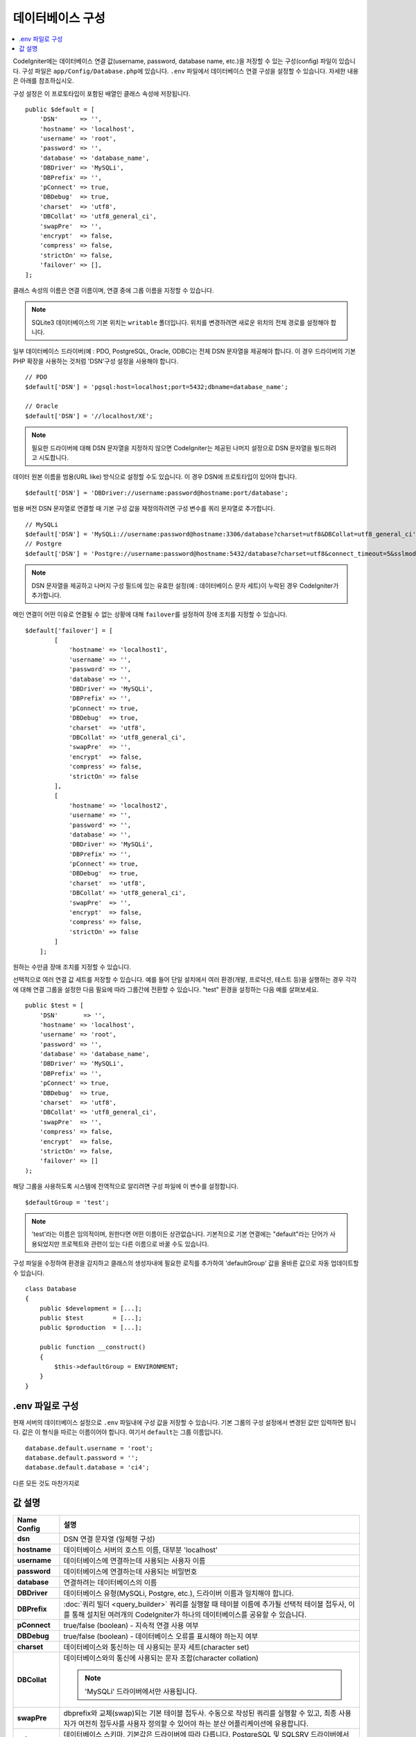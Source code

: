 ######################
데이터베이스 구성
######################

.. contents::
    :local:
    :depth: 2

CodeIgniter에는 데이터베이스 연결 값(username, password, database name, etc.)을 저장할 수 있는 구성(config) 파일이 있습니다.
구성 파일은 ``app/Config/Database.php``\ 에 있습니다.
``.env`` 파일에서 데이터베이스 연결 구성을 설정할 수 있습니다.
자세한 내용은 아래를 참조하십시오.

구성 설정은 이 프로토타입이 포함된 배열인 클래스 속성에 저장됩니다.

::

    public $default = [
        'DSN'      => '',
        'hostname' => 'localhost',
        'username' => 'root',
        'password' => '',
        'database' => 'database_name',
        'DBDriver' => 'MySQLi',
        'DBPrefix' => '',
        'pConnect' => true,
        'DBDebug'  => true,
        'charset'  => 'utf8',
        'DBCollat' => 'utf8_general_ci',
        'swapPre'  => '',
        'encrypt'  => false,
        'compress' => false,
        'strictOn' => false,
        'failover' => [],
    ];

클래스 속성의 이름은 연결 이름이며, 연결 중에 그룹 이름을 지정할 수 있습니다.

.. note:: SQLite3 데이터베이스의 기본 위치는 ``writable`` 폴더입니다. 위치를 변경하려면 새로운 위치의 전체 경로를 설정해야 합니다.

일부 데이터베이스 드라이버(예 : PDO, PostgreSQL, Oracle, ODBC)는 전체 DSN 문자열을 제공해야 합니다.
이 경우 드라이버의 기본 PHP 확장을 사용하는 것처럼 'DSN'구성 설정을 사용해야 합니다.

::

    // PDO
    $default['DSN'] = 'pgsql:host=localhost;port=5432;dbname=database_name';

    // Oracle
    $default['DSN'] = '//localhost/XE';

.. note:: 필요한 드라이버에 대해 DSN 문자열을 지정하지 않으면 CodeIgniter는 제공된 나머지 설정으로 DSN 문자열을 빌드하려고 시도합니다.

데이터 원본 이름을 범용(URL like) 방식으로 설정할 수도 있습니다. 
이 경우 DSN에 프로토타입이 있어야 합니다.

::
    
    $default['DSN'] = 'DBDriver://username:password@hostname:port/database';

범용 버전 DSN 문자열로 연결할 때 기본 구성 값을 재정의하려면 구성 변수를 쿼리 문자열로 추가합니다.

::

    // MySQLi
    $default['DSN'] = 'MySQLi://username:password@hostname:3306/database?charset=utf8&DBCollat=utf8_general_ci';
    // Postgre
    $default['DSN'] = 'Postgre://username:password@hostname:5432/database?charset=utf8&connect_timeout=5&sslmode=1';


.. note:: DSN 문자열을 제공하고 나머지 구성 필드에 있는 유효한 설정(예 : 데이터베이스 문자 세트)이 누락된 경우 CodeIgniter가 추가합니다.

메인 연결이 어떤 이유로 연결될 수 없는 상황에 대해 ``failover``\ 를 설정하여 장애 조치를 지정할 수 있습니다.

::

    $default['failover'] = [
            [
                'hostname' => 'localhost1',
                'username' => '',
                'password' => '',
                'database' => '',
                'DBDriver' => 'MySQLi',
                'DBPrefix' => '',
                'pConnect' => true,
                'DBDebug'  => true,
                'charset'  => 'utf8',
                'DBCollat' => 'utf8_general_ci',
                'swapPre'  => '',
                'encrypt'  => false,
                'compress' => false,
                'strictOn' => false
            ],
            [
                'hostname' => 'localhost2',
                'username' => '',
                'password' => '',
                'database' => '',
                'DBDriver' => 'MySQLi',
                'DBPrefix' => '',
                'pConnect' => true,
                'DBDebug'  => true,
                'charset'  => 'utf8',
                'DBCollat' => 'utf8_general_ci',
                'swapPre'  => '',
                'encrypt'  => false,
                'compress' => false,
                'strictOn' => false
            ]
        ];

원하는 수만큼 장애 조치를 지정할 수 있습니다.

선택적으로 여러 연결 값 세트를 저장할 수 있습니다.
예를 들어 단일 설치에서 여러 환경(개발, 프로덕션, 테스트 등)을 실행하는 경우 각각에 대해 연결 그룹을 설정한 다음 필요에 따라 그룹간에 전환할 수 있습니다.
"test" 환경을 설정하는 다음 예를 살펴보세요.

::

    public $test = [
        'DSN'       => '',
        'hostname' => 'localhost',
        'username' => 'root',
        'password' => '',
        'database' => 'database_name',
        'DBDriver' => 'MySQLi',
        'DBPrefix' => '',
        'pConnect' => true,
        'DBDebug'  => true,
        'charset'  => 'utf8',
        'DBCollat' => 'utf8_general_ci',
        'swapPre'  => '',
        'compress' => false,
        'encrypt'  => false,
        'strictOn' => false,
        'failover' => []
    );

해당 그룹을 사용하도록 시스템에 전역적으로 알리려면 구성 파일에 이 변수를 설정합니다.

::

    $defaultGroup = 'test';

.. note:: 'test'\ 라는 이름은 임의적이며, 원한다면 어떤 이름이든 상관없습니다.
    기본적으로 기본 연결에는 "default"라는 단어가 사용되었지만 프로젝트와 관련이 있는 다른 이름으로 바꿀 수도 있습니다.

구성 파일을 수정하여 환경을 감지하고 클래스의 생성자내에 필요한 로직를 추가하여 'defaultGroup' 값을 올바른 값으로 자동 업데이트할 수 있습니다.

::

    class Database
    {
        public $development = [...];
        public $test        = [...];
        public $production  = [...];

        public function __construct()
        {
            $this->defaultGroup = ENVIRONMENT;
        }
    }

.env 파일로 구성
--------------------------

현재 서버의 데이터베이스 설정으로 ``.env`` 파일내에 구성 값을 저장할 수 있습니다.
기본 그룹의 구성 설정에서 변경된 값만 입력하면 됩니다.
값은 이 형식을 따르는 이름이어야 합니다. 여기서 ``default``\ 는 그룹 이름입니다.

::

    database.default.username = 'root';
    database.default.password = '';
    database.default.database = 'ci4';

다른 모든 것도 마찬가지로

값 설명
----------------------

======================  ===========================================================================================================
 Name Config             설명
======================  ===========================================================================================================
**dsn**                 DSN 연결 문자열 (일체형 구성)
**hostname**            데이터베이스 서버의 호스트 이름, 대부분 'localhost'
**username**            데이터베이스에 연결하는데 사용되는 사용자 이름
**password**            데이터베이스에 연결하는데 사용되는 비밀번호
**database**            연결하려는 데이터베이스의 이름
**DBDriver**            데이터베이스 유형(MySQLi, Postgre, etc.), 드라이버 이름과 일치해야 합니다.
**DBPrefix**            :doc:`쿼리 빌더 <query_builder>` 쿼리를 실행할 때 테이블 이름에 추가될 선택적 테이블 접두사, 이를 통해 설치된 여러개의 CodeIgniter가 하나의 데이터베이스를 공유할 수 있습니다.
**pConnect**            true/false (boolean) - 지속적 연결 사용 여부
**DBDebug**             true/false (boolean) - 데이터베이스 오류를 표시해야 하는지 여부
**charset**             데이터베이스와 통신하는 데 사용되는 문자 세트(character set)
**DBCollat**            데이터베이스와의 통신에 사용되는 문자 조합(character collation)

                        .. note:: 'MySQLi' 드라이버에서만 사용됩니다.

**swapPre**                dbprefix와 교체(swap)되는 기본 테이블 접두사. 수동으로 작성된 쿼리를 실행할 수 있고, 최종 사용자가 여전히 접두사를 사용자 정의할 수 있어야 하는 분산 어플리케이션에 유용합니다.
**schema**                데이터베이스 스키마, 기본값은 드라이버에 따라 다릅니다. PostgreSQL 및 SQLSRV 드라이버에서 사용합니다.
**encrypt**                암호화 된 연결을 사용할지 여부.

                        - 'sqlsrv'\ 과 'pdo/sqlsrv' 드라이버는 true/false
                        - 'MySQLi'\ 관 'pdo/mysql' 드라이버는 다음 옵션 배열로 설정:

                            - 'ssl_key'    - 개인키 파일의 경로
                            - 'ssl_cert'   - 공개키 인증서 파일의 경로
                            - 'ssl_ca'     - 인증 기관 파일의 경로
                            - 'ssl_capath' - PEM 형식의 신뢰할 수 있는 CA 인증서가 포함된 디렉토리 경로
                            - 'ssl_cipher' - 암호화에 사용될 *허용* 암호 목록, 콜론(':')으로 구분
                            - 'ssl_verify' - true/false; 서버 인증서를 확인할지 여부 ('MySQLi' 전용)

**compress**            클라이언트 압축 사용 여부 (MySQL 전용).
**strictOn**            true/false (boolean) - "엄격 모드" 연결을 강제 적용할지 여부, 어플리케이션을 개발하는 동안 엄격한 SQL을 보장하는데 좋습니다.
**port**                데이터베이스 포트 번호, 이 값을 사용하려면 데이터베이스 구성 배열에 아래 행을 추가해야합니다.

                        ::
                        
                            $default['port'] = 5432;

======================  ===========================================================================================================

.. note:: 사용중인 데이터베이스 플랫폼(MySQL, PostgreSQL 등)에 따라 모든 값이 필요한 것은 아닙니다.
    예를 들어, SQLite를 사용하는 경우 사용자 이름 또는 비밀번호를 제공할 필요가 없으며 데이터베이스 이름은 데이터베이스 파일의 경로가됩니다.
    위의 정보는 사용자가 MySQL을 사용하고 있다고 가정합니다.
